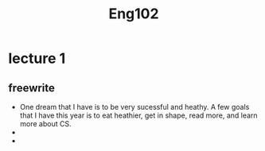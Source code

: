#+TITLE: Eng102
#+OPTIONS: toc:nil

* lecture 1

** freewrite
   - One dream that I have is to be very sucessful and heathy.
     A few goals that I have this year is to eat heathier, get in shape,
     read more, and learn more about CS.
   - 
   - 
